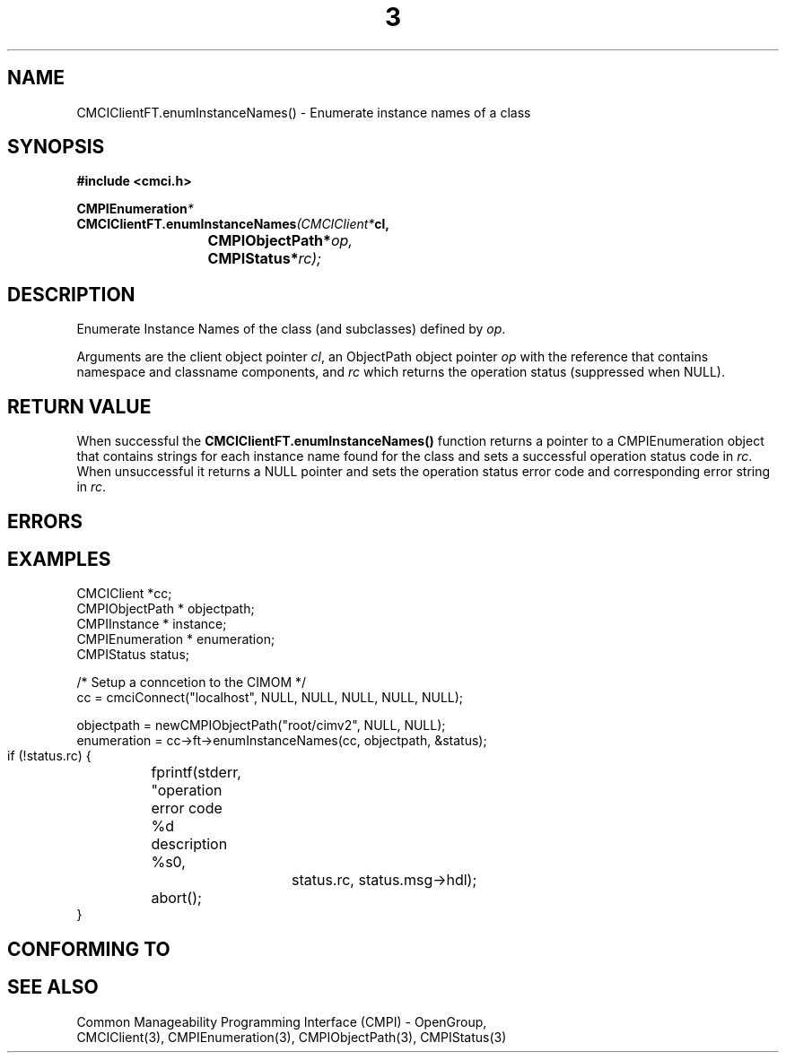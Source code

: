.TH  3  2005-06-09 "sfcc" "SFCBroker Client Library"
.SH NAME
CMCIClientFT.enumInstanceNames() \- Enumerate instance names of a class
.SH SYNOPSIS
.nf
.B #include <cmci.h>
.sp
.BI CMPIEnumeration *
.BI CMCIClientFT.enumInstanceNames (CMCIClient* cl,
.br
.BI				CMPIObjectPath* op,
.br
.BI				CMPIStatus* rc);
.br
.sp
.fi
.SH DESCRIPTION
Enumerate Instance Names of the class (and subclasses) defined by \fIop\fP.
.PP
Arguments are the client object pointer \fIcl\fP, an ObjectPath object 
pointer \fIop\fP with the reference that contains namespace and classname
components, and \fIrc\fP which returns the operation status (suppressed 
when NULL).
.PP
.SH "RETURN VALUE"
When successful the \fBCMCIClientFT.enumInstanceNames()\fP function returns
a pointer to a CMPIEnumeration object that contains strings for each instance
name found for the class and sets a successful operation status code 
in \fIrc\fR.
When unsuccessful it returns a NULL pointer and sets the operation 
status error code and corresponding error string in \fIrc\fP.
.SH "ERRORS"
.sp
.SH "EXAMPLES"
   CMCIClient *cc;
   CMPIObjectPath * objectpath;
   CMPIInstance * instance;
   CMPIEnumeration * enumeration;
   CMPIStatus status;

   /* Setup a conncetion to the CIMOM */   
   cc = cmciConnect("localhost", NULL, NULL, NULL, NULL, NULL);

   objectpath = newCMPIObjectPath("root/cimv2", NULL, NULL);
   enumeration = cc->ft->enumInstanceNames(cc, objectpath, &status);

   if (!status.rc) {
	fprintf(stderr, "operation error code %d description %s\n",
			status.rc, status.msg->hdl);
	abort();
   }
.SH "CONFORMING TO"
.sp
.SH "SEE ALSO"
Common Manageability Programming Interface (CMPI) - OpenGroup,
.br
CMCIClient(3), CMPIEnumeration(3), CMPIObjectPath(3), CMPIStatus(3)
